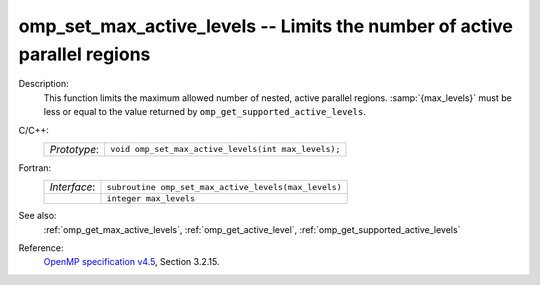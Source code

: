 ..
  Copyright 1988-2022 Free Software Foundation, Inc.
  This is part of the GCC manual.
  For copying conditions, see the GPL license file

.. _omp_set_max_active_levels:

omp_set_max_active_levels -- Limits the number of active parallel regions
*************************************************************************

Description:
  This function limits the maximum allowed number of nested, active
  parallel regions.  :samp:`{max_levels}` must be less or equal to
  the value returned by ``omp_get_supported_active_levels``.

C/C++:
  .. list-table::

     * - *Prototype*:
       - ``void omp_set_max_active_levels(int max_levels);``

Fortran:
  .. list-table::

     * - *Interface*:
       - ``subroutine omp_set_max_active_levels(max_levels)``
     * -
       - ``integer max_levels``

See also:
  :ref:`omp_get_max_active_levels`, :ref:`omp_get_active_level`,
  :ref:`omp_get_supported_active_levels`

Reference:
  `OpenMP specification v4.5 <https://www.openmp.org>`_, Section 3.2.15.
